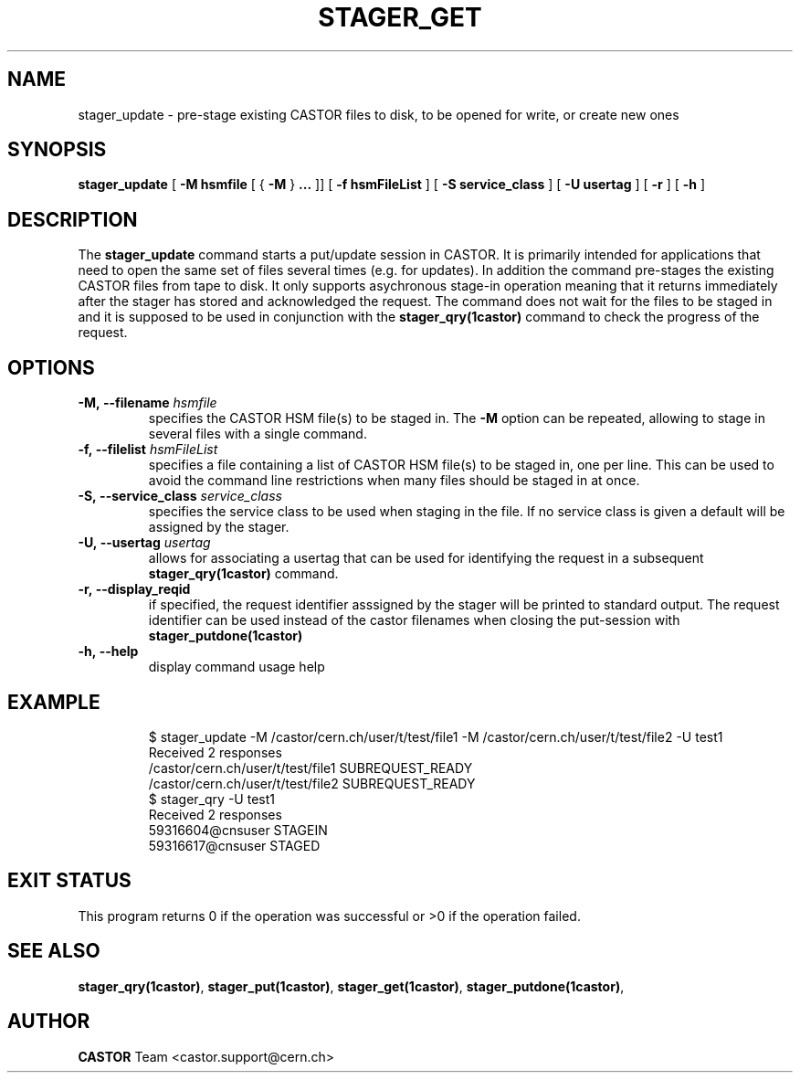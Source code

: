 .\" Copyright (C) 2005 by CERN/IT
.\" All rights reserved
.\"
.TH STAGER_GET 1castor "$Date: 2008/06/02 16:27:29 $" CASTOR "STAGER Commands"
.SH NAME
stager_update \- pre-stage existing CASTOR files to disk, to be opened for write, or create new ones
.SH SYNOPSIS
.B stager_update
[
.BI -M
.BI hsmfile
[
{
.BI -M
}
.BI ...
]]
[
.BI -f
.BI hsmFileList
]
[
.BI -S
.BI service_class
]
[
.BI -U
.BI usertag
]
[
.BI -r
]
[
.BI -h
]
.SH DESCRIPTION
The
.B stager_update
command starts a put/update session in CASTOR. It is primarily intended
for applications that need to open the same set of files several times (e.g. for updates).
In addition the command pre-stages the existing CASTOR files from tape to disk.
It only supports asychronous stage-in operation meaning that it returns immediately
after the stager has stored and acknowledged the request. The command does not wait for the
files to be staged in and it is supposed to be used in conjunction with the
.B stager_qry(1castor)
command to check the progress of the request.

.SH OPTIONS

.TP
.BI \-M,\ \-\-filename " hsmfile"
specifies the CASTOR HSM file(s) to be staged in. The
.B \-M
option can be repeated, allowing to stage in several files with a single command.
.TP
.BI \-f,\ \-\-filelist " hsmFileList"
specifies a file containing a list of CASTOR HSM file(s) to be staged in, one per line.
This can be used to avoid the command line restrictions when many files should be staged in at once.
.TP
.BI \-S,\ \-\-service_class " service_class"
specifies the service class to be used when staging in the file. If no service class
is given a default will be assigned by the stager.
.TP
.BI \-U,\ \-\-usertag " usertag"
allows for associating a usertag that can be used for identifying the request in a subsequent
.B stager_qry(1castor)
command.
.TP
.BI \-r,\ \-\-display_reqid
if specified, the request identifier asssigned by the stager will be printed to standard
output. The request identifier can be used instead of the castor filenames when closing
the put-session with
.BI stager_putdone(1castor)
.TP
.BI \-h,\ \-\-help
display command usage help
.TP

.SH EXAMPLE
.fi
$ stager_update -M /castor/cern.ch/user/t/test/file1 -M /castor/cern.ch/user/t/test/file2 -U test1
.fi
Received 2 responses
.fi
/castor/cern.ch/user/t/test/file1 SUBREQUEST_READY
.fi
/castor/cern.ch/user/t/test/file2 SUBREQUEST_READY
.fi
$ stager_qry -U test1
.fi
Received 2 responses
.fi
59316604@cnsuser STAGEIN
.fi
59316617@cnsuser STAGED
.fi

.SH EXIT STATUS
This program returns 0 if the operation was successful or >0 if the operation
failed.

.SH SEE ALSO
.BR stager_qry(1castor) ,
.BR stager_put(1castor) ,
.BR stager_get(1castor) ,
.BR stager_putdone(1castor) ,

.SH AUTHOR
\fBCASTOR\fP Team <castor.support@cern.ch>
